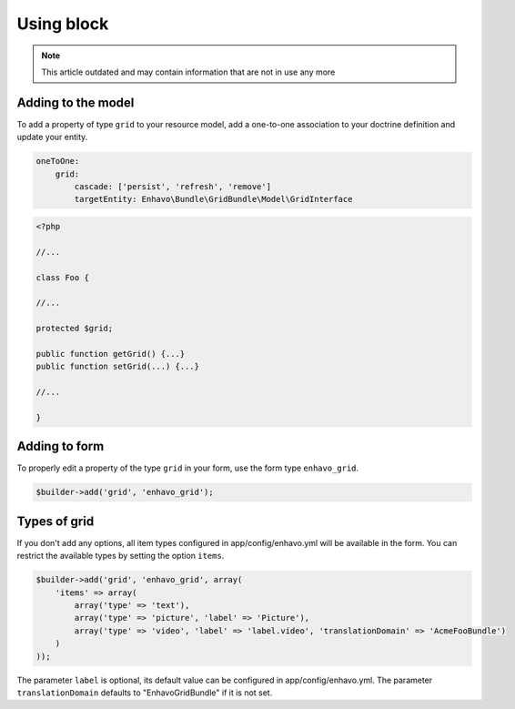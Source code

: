 Using block
===========

.. note::

  This article outdated and may contain information that are not in use any more


Adding to the model
-------------------

To add a property of type ``grid`` to your resource model, add a one-to-one association to your doctrine definition
and update your entity.

.. code-block:: yaml

    oneToOne:
        grid:
            cascade: ['persist', 'refresh', 'remove']
            targetEntity: Enhavo\Bundle\GridBundle\Model\GridInterface

.. code-block:: php

    <?php

    //...

    class Foo {

    //...

    protected $grid;

    public function getGrid() {...}
    public function setGrid(...) {...}

    //...

    }


Adding to form
--------------

To properly edit a property of the type ``grid`` in your form, use the form type ``enhavo_grid``.

.. code-block:: php

    $builder->add('grid', 'enhavo_grid');


Types of grid
-------------

If you don't add any options, all item types configured in app/config/enhavo.yml will be available in the form. You
can restrict the available types by setting the option ``items``.

.. code-block:: php

    $builder->add('grid', 'enhavo_grid', array(
        'items' => array(
            array('type' => 'text'),
            array('type' => 'picture', 'label' => 'Picture'),
            array('type' => 'video', 'label' => 'label.video', 'translationDomain' => 'AcmeFooBundle')
        )
    ));

The parameter ``label`` is optional, its default value can be configured in app/config/enhavo.yml.
The parameter ``translationDomain`` defaults to "EnhavoGridBundle" if it is not set.
